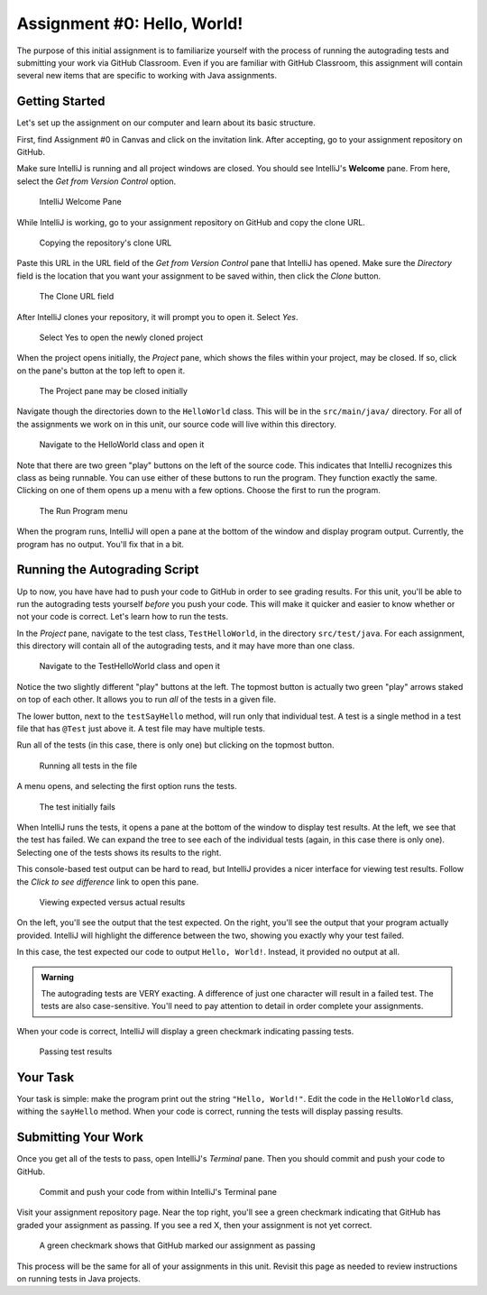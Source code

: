 .. _assignment0:

Assignment #0: Hello, World!
============================

The purpose of this initial assignment is to familiarize yourself with the process of running the autograding tests and submitting your work via GitHub Classroom. Even if you are familiar with GitHub Classroom, this assignment will contain several new items that are specific to working with Java assignments.

Getting Started
---------------

Let's set up the assignment on our computer and learn about its basic structure.

First, find Assignment #0 in Canvas and click on the invitation link. After accepting, go to your assignment repository on GitHub.

Make sure IntelliJ is running and all project windows are closed. You should see IntelliJ's **Welcome** pane. From here, select the *Get from Version Control* option.

.. figure:: figures/check-out-from-vcs.png
   :alt: Select the Check Out From Version Control option

   IntelliJ Welcome Pane

While IntelliJ is working, go to your assignment repository on GitHub and copy the clone URL.

.. figure:: figures/copy-clone-url.png
   :alt: Click the Copy button in the Code dropdown

   Copying the repository's clone URL

Paste this URL in the URL field of the *Get from Version Control* pane that IntelliJ has opened. Make sure the *Directory* field is the location that you want your assignment to be saved within, then click the *Clone* button.

.. figure:: figures/url-field.png
   :alt: Paste the clone URL in IntelliJ's URL field

   The Clone URL field

After IntelliJ clones your repository, it will prompt you to open it. Select *Yes*.

.. figure:: figures/open-intellij-project.png
   :alt: IntelliJ asks whether or not you want to open the project after cloning

   Select Yes to open the newly cloned project

When the project opens initially, the *Project* pane, which shows the files within your project, may be closed. If so, click on the pane's button at the top left to open it.

.. figure:: figures/project-pane-closed.png
   :alt: The IntelliJ project with closed project pane

   The Project pane may be closed initially

Navigate though the directories down to the ``HelloWorld`` class. This will be in the ``src/main/java/`` directory. For all of the assignments we work on in this unit, our source code will live within this directory.

.. figure:: figures/hw-class.png
   :alt: The HelloWorld class file

   Navigate to the HelloWorld class and open it

Note that there are two green "play" buttons on the left of the source code. This indicates that IntelliJ recognizes this class as being runnable. You can use either of these buttons to run the program. They function exactly the same. Clicking on one of them opens up a menu with a few options. Choose the first to run the program.

.. figure:: figures/run-program.png
   :alt: Running the main program

   The Run Program menu

When the program runs, IntelliJ will open a pane at the bottom of the window and display program output. Currently, the program has no output. You'll fix that in a bit.

Running the Autograding Script
------------------------------

Up to now, you have have had to push your code to GitHub in order to see grading results. For this unit, you'll be able to run the autograding tests yourself *before* you push your code. This will make it quicker and easier to know whether or not your code is correct. Let's learn how to run the tests.

In the *Project* pane, navigate to the test class, ``TestHelloWorld``, in the directory ``src/test/java``. For each assignment, this directory will contain all of the autograding tests, and it may have more than one class.

.. figure:: figures/run-test-buttons.png
   :alt: Two green play buttons inside the test file

   Navigate to the TestHelloWorld class and open it

Notice the two slightly different "play" buttons at the left. The topmost button is actually two green "play" arrows staked on top of each other. It allows you to run *all* of the tests in a given file. 

The lower button, next to the ``testSayHello`` method, will run only that individual test. A test is a single method in a test file that has ``@Test`` just above it. A test file may have multiple tests.

Run all of the tests (in this case, there is only one) but clicking on the topmost button.

.. figure:: figures/run-all-tests.png
   :alt: The double play icon runs all tests in the file

   Running all tests in the file

A menu opens, and selecting the first option runs the tests.

.. figure:: figures/test-results-fail.png
   :alt: Test failure results

   The test initially fails

When IntelliJ runs the tests, it opens a pane at the bottom of the window to display test results. At the left, we see that the test has failed. We can expand the tree to see each of the individual tests (again, in this case there is only one). Selecting one of the tests shows its results to the right. 

This console-based test output can be hard to read, but IntelliJ provides a nicer interface for viewing test results. Follow the *Click to see difference* link to open this pane.

.. figure:: figures/test-results-comparison.png
   :alt: IntelliJ's results comparison screen

   Viewing expected versus actual results

On the left, you'll see the output that the test expected. On the right, you'll see the output that your program actually provided. IntelliJ will highlight the difference between the two, showing you exactly why your test failed.

In this case, the test expected our code to output ``Hello, World!``. Instead, it provided no output at all.

.. admonition:: Warning

   The autograding tests are VERY exacting. A difference of just one character will result in a failed test. The tests are also case-sensitive. You'll need to pay attention to detail in order complete your assignments.

When your code is correct, IntelliJ will display a green checkmark indicating passing tests.

.. figure:: figures/test-results-passing.png
   :alt: When you complete the assignment successfully all tests pass

   Passing test results

Your Task
---------

Your task is simple: make the program print out the string ``"Hello, World!"``. Edit the code in the ``HelloWorld`` class, withing the ``sayHello`` method. When your code is correct, running the tests will display passing results.

Submitting Your Work
--------------------

Once you get all of the tests to pass, open IntelliJ's *Terminal* pane. Then you should commit and push your code to GitHub.

.. figure:: figures/commit-and-push.png
   :alt: Git commands to commit and push code inside the Terminal pane

   Commit and push your code from within IntelliJ's Terminal pane

Visit your assignment repository page. Near the top right, you'll see a green checkmark indicating that GitHub has graded your assignment as passing. If you see a red X, then your assignment is not yet correct.

.. figure:: figures/green-checkmark.png
   :alt: A green checkmark next to the most recent commit ID

   A green checkmark shows that GitHub marked our assignment as passing

This process will be the same for all of your assignments in this unit. Revisit this page as needed to review instructions on running tests in Java projects.
